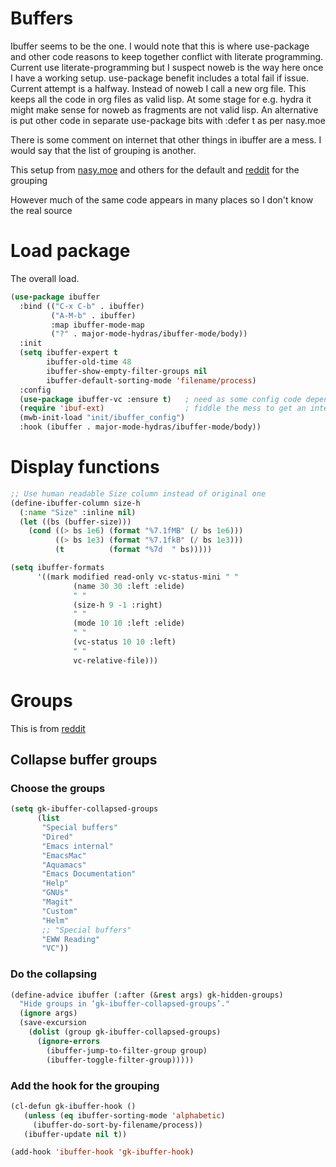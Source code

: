 #+TITLE Emacs configuration - ibuffer
#+PROPERTY:header-args :cache yes :tangle yes :comments link
#+STARTUP: content
* Buffers
:PROPERTIES:
:ID:       org_mark_2020-01-24T17-28-10+00-00_mini12:FADBA799-7985-455A-8BA0-5E6A6CC2C3DB
:END:

Ibuffer seems to be the one.
I would note that this is where use-package and other code reasons to keep together conflict with literate programming. Current use literate-programming but I suspect noweb is the way here once I have a working setup. use-package benefit includes a total fail if issue.
Current attempt is a halfway. Instead of noweb I call a new org file. This keeps all the code in org files as valid lisp. At some stage for e.g. hydra it might make sense for noweb as fragments are not valid lisp. An alternative is put other code in separate use-package bits with :defer t as per nasy.moe

There is some comment on internet that other things in ibuffer are a mess. I would say that the list of grouping is another.

This setup from [[https://emacs.nasy.moe/#org2ffc7b4][nasy.moe]] and others for the default and [[https://www.reddit.com/r/emacs/comments/64kr02/emacs_workflow_some_guidance_please/][reddit]] for the grouping

However much of the same code appears in many places so I don't know the real source

* Load package
:PROPERTIES:
:ID:       org_mark_2020-01-24T17-28-10+00-00_mini12:1EDC2A71-58BD-4635-B02F-727C8677DC78
:END:
   The overall load.
   #+NAME: org_mark_2020-01-24T17-28-10+00-00_mini12_8FD96F98-B122-4E26-BC6D-62735E12E33F
   #+begin_src emacs-lisp
(use-package ibuffer
  :bind (("C-x C-b" . ibuffer)
         ("A-M-b" . ibuffer)
         :map ibuffer-mode-map
         ("?" . major-mode-hydras/ibuffer-mode/body))
  :init
  (setq ibuffer-expert t
        ibuffer-old-time 48
        ibuffer-show-empty-filter-groups nil
        ibuffer-default-sorting-mode 'filename/process)
  :config
  (use-package ibuffer-vc :ensure t)   ; need as some config code depends on this
  (require 'ibuf-ext)                  ; fiddle the mess to get an internal variable setup
  (mwb-init-load "init/ibuffer_config")
  :hook (ibuffer . major-mode-hydras/ibuffer-mode/body))
   #+end_src

* Display functions
:PROPERTIES:
:ID:       org_mark_2020-01-24T17-28-10+00-00_mini12:D26DEC0A-8956-4075-97A3-981E315788BB
:END:
#+NAME: org_mark_2020-01-24T17-28-10+00-00_mini12_30D55E18-A0EB-4BEC-A9AE-DC22DE1E317A
#+begin_src emacs-lisp
;; Use human readable Size column instead of original one
(define-ibuffer-column size-h
  (:name "Size" :inline nil)
  (let ((bs (buffer-size)))
	(cond ((> bs 1e6) (format "%7.1fMB" (/ bs 1e6)))
		  ((> bs 1e3) (format "%7.1fkB" (/ bs 1e3)))
		  (t          (format "%7d  " bs)))))

(setq ibuffer-formats
	  '((mark modified read-only vc-status-mini " "
			  (name 30 30 :left :elide)
			  " "
			  (size-h 9 -1 :right)
			  " "
			  (mode 10 10 :left :elide)
			  " "
			  (vc-status 10 10 :left)
			  " "
			  vc-relative-file)))
  #+end_src

* Groups
:PROPERTIES:
:ID:       org_mark_2020-01-24T17-28-10+00-00_mini12:1256BA3D-288D-4B3D-B06D-1474969EF405
:END:
This is from  [[https://www.reddit.com/r/emacs/comments/64kr02/emacs_workflow_some_guidance_please/][reddit]]

** Collapse buffer groups
:PROPERTIES:
:ID:       org_mark_2020-01-24T17-28-10+00-00_mini12:05D42CAD-2C1C-4ABA-97A9-032C0C4F23DB
:END:
*** Choose the groups
:PROPERTIES:
:ID:       org_mark_2020-01-24T17-28-10+00-00_mini12:29EEF179-59EF-4590-A610-25E7DF12014D
:END:
 #+NAME: org_mark_2020-01-24T17-28-10+00-00_mini12_77968D6B-1BBA-4161-B6E1-B81A674421AD
 #+begin_src emacs-lisp
(setq gk-ibuffer-collapsed-groups
      (list
       "Special buffers"
       "Dired"
       "Emacs internal"
       "EmacsMac"
       "Aquamacs"
       "Emacs Documentation"
       "Help"
       "GNUs"
       "Magit"
       "Custom"
       "Helm"
       ;; "Special buffers"
       "EWW Reading"
       "VC"))
#+end_src
*** Do the collapsing
:PROPERTIES:
:ID:       org_mark_2020-01-24T17-28-10+00-00_mini12:E192D834-8E4A-43CF-9F53-EA58B15D65DA
:END:
#+NAME: org_mark_2020-01-24T17-28-10+00-00_mini12_6423311D-14C1-4B74-8260-3839A650AB57
#+begin_src emacs-lisp
(define-advice ibuffer (:after (&rest args) gk-hidden-groups)
  "Hide groups in ‘gk-ibuffer-collapsed-groups’."
  (ignore args)
  (save-excursion
	(dolist (group gk-ibuffer-collapsed-groups)
	  (ignore-errors
		(ibuffer-jump-to-filter-group group)
		(ibuffer-toggle-filter-group)))))
#+end_src
*** Add the hook for the grouping
:PROPERTIES:
:ID:       org_mark_2020-01-24T17-28-10+00-00_mini12:AA7E5412-2496-4BAC-AE50-D65C6DA0B6F9
:END:
#+NAME: org_mark_2020-01-24T17-28-10+00-00_mini12_A7D37C41-4530-4DD6-871B-B2B828F66B19
#+begin_src emacs-lisp
(cl-defun gk-ibuffer-hook ()
   (unless (eq ibuffer-sorting-mode 'alphabetic)
	 (ibuffer-do-sort-by-filename/process))
   (ibuffer-update nil t))

(add-hook 'ibuffer-hook 'gk-ibuffer-hook)
	#+end_src

